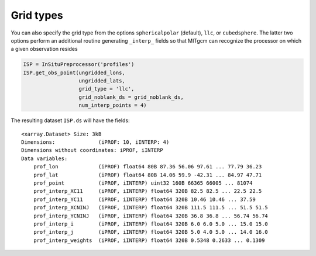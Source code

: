 Grid types
----------
You can also specify the grid type from the options ``sphericalpolar`` (default), ``llc``, or ``cubedsphere``. The latter two  options perform an additional routine generating ``_interp_`` fields so that MITgcm can recognize the processor on which a given observation resides

.. code-block:: python

    ISP = InSituPreprocessor('profiles')
    ISP.get_obs_point(ungridded_lons,
                      ungridded_lats,
                      grid_type = 'llc',
                      grid_noblank_ds = grid_noblank_ds,
                      num_interp_points = 4)


The resulting dataset ``ISP.ds`` will have the fields::

    <xarray.Dataset> Size: 3kB
    Dimensions:              (iPROF: 10, iINTERP: 4)
    Dimensions without coordinates: iPROF, iINTERP
    Data variables:
        prof_lon             (iPROF) float64 80B 87.36 56.06 97.61 ... 77.79 36.23
        prof_lat             (iPROF) float64 80B 14.06 59.9 -42.31 ... 84.97 47.71
        prof_point           (iPROF, iINTERP) uint32 160B 66365 66005 ... 81074
        prof_interp_XC11     (iPROF, iINTERP) float64 320B 82.5 82.5 ... 22.5 22.5
        prof_interp_YC11     (iPROF, iINTERP) float64 320B 10.46 10.46 ... 37.59
        prof_interp_XCNINJ   (iPROF, iINTERP) float64 320B 111.5 111.5 ... 51.5 51.5
        prof_interp_YCNINJ   (iPROF, iINTERP) float64 320B 36.8 36.8 ... 56.74 56.74
        prof_interp_i        (iPROF, iINTERP) float64 320B 6.0 6.0 5.0 ... 15.0 15.0
        prof_interp_j        (iPROF, iINTERP) float64 320B 5.0 4.0 5.0 ... 14.0 16.0
        prof_interp_weights  (iPROF, iINTERP) float64 320B 0.5348 0.2633 ... 0.1309
